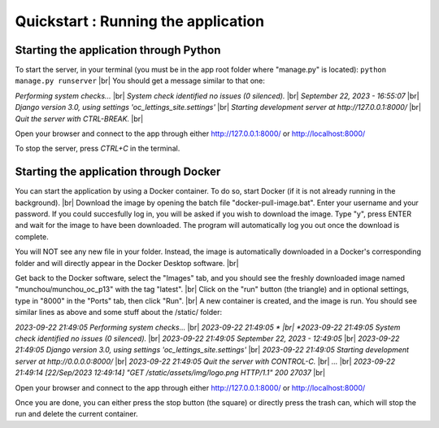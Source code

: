 Quickstart : Running the application
====================================

Starting the application through Python
---------------------------------------
To start the server, in your terminal (you must be in the app root folder where "manage.py" is located): ``python manage.py runserver`` |br|
You should get a message similar to that one:

*Performing system checks...* |br|
*System check identified no issues (0 silenced).* |br|
*September 22, 2023 - 16:55:07* |br|
*Django version 3.0, using settings 'oc_lettings_site.settings'* |br|
*Starting development server at http://127.0.0.1:8000/* |br|
*Quit the server with CTRL-BREAK.* |br|

Open your browser and connect to the app through either http://127.0.0.1:8000/ or http://localhost:8000/

To stop the server, press *CTRL+C* in the terminal.


Starting the application through Docker
---------------------------------------
You can start the application by using a Docker container. To do so, start Docker (if it is not already running in the background). |br|
Download the image by opening the batch file "docker-pull-image.bat". Enter your username and your password. If you could succesfully log in, you will be asked if you wish to download the image. Type "y", press ENTER and wait for the image to have been downloaded. The program will automatically log you out once the download is complete.

You will NOT see any new file in your folder. Instead, the image is automatically downloaded in a Docker's corresponding folder and will directly appear in the Docker Desktop software. |br|

Get back to the Docker software, select the "Images" tab, and you should see the freshly downloaded image named "munchou/munchou_oc_p13" with the tag "latest". |br|
Click on the "run" button (the triangle) and in optional settings, type in "8000" in the "Ports" tab, then click "Run". |br|
A new container is created, and the image is run. You should see similar lines as above and some stuff about the /static/ folder:

*2023-09-22 21:49:05 Performing system checks...* |br|
*2023-09-22 21:49:05 * |br|
*2023-09-22 21:49:05 System check identified no issues (0 silenced).* |br|
*2023-09-22 21:49:05 September 22, 2023 - 12:49:05* |br|
*2023-09-22 21:49:05 Django version 3.0, using settings 'oc_lettings_site.settings'* |br|
*2023-09-22 21:49:05 Starting development server at http://0.0.0.0:8000/* |br|
*2023-09-22 21:49:05 Quit the server with CONTROL-C.* |br|
*...* |br|
*2023-09-22 21:49:14 [22/Sep/2023 12:49:14] "GET /static/assets/img/logo.png HTTP/1.1" 200 27037* |br|

Open your browser and connect to the app through either http://127.0.0.1:8000/ or http://localhost:8000/

Once you are done, you can either press the stop button (the square) or directly press the trash can, which will stop the run and delete the current container.


.. |br| raw:: html
    
        <br>